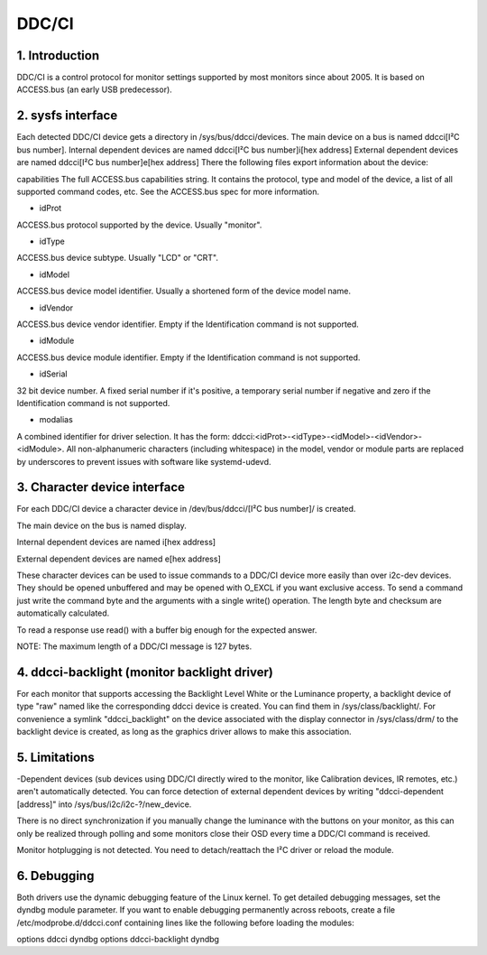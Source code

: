 .. SPDX-License-Identifier: GPL-2.0

==============
DDC/CI
==============

1. Introduction
===============
DDC/CI is a control protocol for monitor settings supported by most
monitors since about 2005. It is based on ACCESS.bus (an early USB predecessor).

2. sysfs interface
==================
Each detected DDC/CI device gets a directory in /sys/bus/ddcci/devices.
The main device on a bus is named ddcci[I²C bus number].
Internal dependent devices are named ddcci[I²C bus number]i[hex address]
External dependent devices are named ddcci[I²C bus number]e[hex address]
There the following files export information about the device:

capabilities
The full ACCESS.bus capabilities string. It contains the protocol,
type and model of the device, a list of all supported command
codes, etc. See the ACCESS.bus spec for more information.

- idProt
ACCESS.bus protocol supported by the device. Usually "monitor".

- idType
ACCESS.bus device subtype. Usually "LCD" or "CRT".

- idModel
ACCESS.bus device model identifier. Usually a shortened form of the
device model name.

- idVendor
ACCESS.bus device vendor identifier. Empty if the Identification command
is not supported.

- idModule
ACCESS.bus device module identifier. Empty if the Identification command
is not supported.

- idSerial
32 bit device number. A fixed serial number if it's positive, a temporary
serial number if negative and zero if the
Identification command is not supported.

- modalias
A combined identifier for driver selection. It has the form:
ddcci:<idProt>-<idType>-<idModel>-<idVendor>-<idModule>.
All non-alphanumeric characters (including whitespace) in the model,
vendor or module parts are replaced by underscores to prevent issues
with software like systemd-udevd.

3. Character device interface
=============================
For each DDC/CI device a character device in
/dev/bus/ddcci/[I²C bus number]/ is created.

The main device on the bus is named display.

Internal dependent devices are named i[hex address]

External dependent devices are named e[hex address]

These character devices can be used to issue commands to a DDC/CI device
more easily than over i2c-dev devices. They should be opened unbuffered and
may be opened with O_EXCL if you want exclusive access. To send a command just
write the command byte and the arguments with a single write() operation.
The length byte and checksum are automatically calculated.

To read a response use read() with a buffer big enough for the expected answer.

NOTE: The maximum length of a DDC/CI message is 127 bytes.

4. ddcci-backlight (monitor backlight driver)
=============================================
For each monitor that supports accessing the Backlight Level White
or the Luminance property, a backlight device of type "raw" named like the
corresponding ddcci device is created. You can find them in /sys/class/backlight/.
For convenience a symlink "ddcci_backlight" on the device associated with the
display connector in /sys/class/drm/ to the backlight device is created, as
long as the graphics driver allows to make this association.

5. Limitations
==============

-Dependent devices (sub devices using DDC/CI directly wired to the monitor,
like  Calibration devices, IR remotes, etc.) aren't automatically detected.
You can force detection of external dependent devices by writing
"ddcci-dependent [address]" into /sys/bus/i2c/i2c-?/new_device.

There is no direct synchronization if you manually change the luminance
with the buttons on your monitor, as this can only be realized through polling
and some monitors close their OSD every time a DDC/CI command is received.

Monitor hotplugging is not detected. You need to detach/reattach the I²C driver or reload the module.

6. Debugging
============
Both drivers use the dynamic debugging feature of the Linux kernel.
To get detailed debugging messages, set the dyndbg module parameter.
If you want to enable debugging permanently across reboots, create a file
/etc/modprobe.d/ddcci.conf containing lines like the following before loading the modules:

options ddcci dyndbg
options ddcci-backlight dyndbg